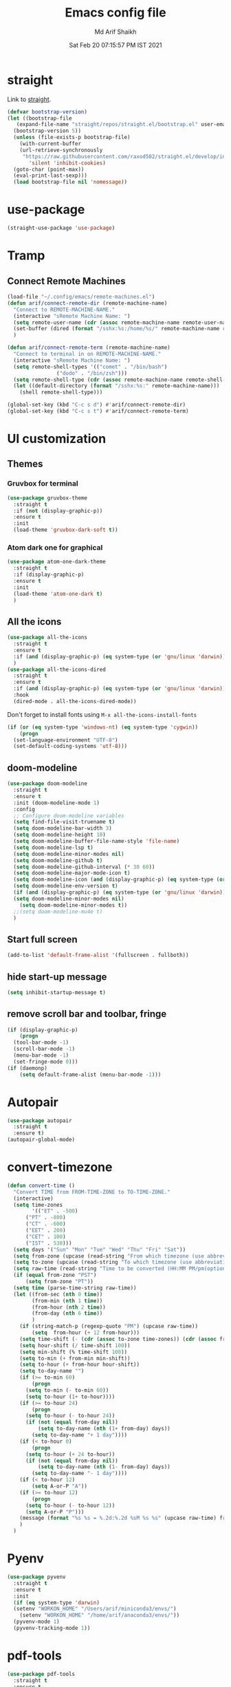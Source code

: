 #+TITLE: Emacs config file
#+AUTHOR: Md Arif Shaikh
#+Email: arifshaikh.astro@gmail.com
#+Date: Sat Feb 20 07:15:57 PM IST 2021
* straight
Link to [[https://github.com/raxod502/straight.el#features][straight]].
#+BEGIN_SRC emacs-lisp
  (defvar bootstrap-version)
  (let ((bootstrap-file
	 (expand-file-name "straight/repos/straight.el/bootstrap.el" user-emacs-directory))
	(bootstrap-version 5))
    (unless (file-exists-p bootstrap-file)
      (with-current-buffer
	  (url-retrieve-synchronously
	   "https://raw.githubusercontent.com/raxod502/straight.el/develop/install.el"
	     'silent 'inhibit-cookies)
	(goto-char (point-max))
	(eval-print-last-sexp)))
    (load bootstrap-file nil 'nomessage))
#+END_SRC
* use-package
#+BEGIN_SRC emacs-lisp
  (straight-use-package 'use-package)
#+END_SRC
* Tramp
** Connect Remote Machines
#+BEGIN_SRC emacs-lisp
  (load-file "~/.config/emacs/remote-machines.el")
  (defun arif/connect-remote-dir (remote-machine-name)
    "Connect to REMOTE-MACHINE-NAME."
    (interactive "sRemote Machine Name: ")
    (setq remote-user-name (cdr (assoc remote-machine-name remote-user-names)))
    (set-buffer (dired (format "/sshx:%s:/home/%s/" remote-machine-name remote-user-name)))
    )

  (defun arif/connect-remote-term (remote-machine-name)
    "Connect to terminal in on REMOTE-MACHINE-NAME."
    (interactive "sRemote Machine Name: ")
    (setq remote-shell-types '(("comet" . "/bin/bash")
			      ("dodo" . "/bin/zsh")))
    (setq remote-shell-type (cdr (assoc remote-machine-name remote-shell-types)))
    (let ((default-directory (format "/sshx:%s:" remote-machine-name)))
      (shell remote-shell-type)))

  (global-set-key (kbd "C-c s d") #'arif/connect-remote-dir)
  (global-set-key (kbd "C-c s t") #'arif/connect-remote-term)
#+END_SRC
* UI customization 
** Themes
*** Gruvbox for terminal
#+BEGIN_SRC  emacs-lisp
  (use-package gruvbox-theme
    :straight t
    :if (not (display-graphic-p))
    :ensure t
    :init
    (load-theme 'gruvbox-dark-soft t))
#+END_SRC
   
*** Atom dark one for graphical
#+BEGIN_SRC emacs-lisp
  (use-package atom-one-dark-theme
    :straight t
    :if (display-graphic-p)
    :ensure t
    :init
    (load-theme 'atom-one-dark t)
    )
#+END_SRC
** All the icons
#+BEGIN_SRC emacs-lisp
  (use-package all-the-icons
    :straight t
    :ensure t
    :if (and (display-graphic-p) (eq system-type (or 'gnu/linux 'darwin)))
    )
  (use-package all-the-icons-dired
    :straight t
    :ensure t
    :if (and (display-graphic-p) (eq system-type (or 'gnu/linux 'darwin)))
    :hook
    (dired-mode . all-the-icons-dired-mode))
#+END_SRC
  Don't forget to install fonts using 
  ~M-x all-the-icons-install-fonts~
#+BEGIN_SRC emacs-lisp
  (if (or (eq system-type 'windows-nt) (eq system-type 'cygwin))
      (progn
	(set-language-environment "UTF-8")
	(set-default-coding-systems 'utf-8)))
#+END_SRC
** doom-modeline
#+BEGIN_SRC emacs-lisp
  (use-package doom-modeline
    :straight t
    :ensure t
    :init (doom-modeline-mode 1)
    :config
    ;; Configure doom-modeline variables
    (setq find-file-visit-truename t)
    (setq doom-modeline-bar-width 3)
    (setq doom-modeline-height 10)
    (setq doom-modeline-buffer-file-name-style 'file-name)
    (setq doom-modeline-lsp t)
    (setq doom-modeline-minor-modes nil)
    (setq doom-modeline-github t)
    (setq doom-modeline-github-interval (* 30 60))
    (setq doom-modeline-major-mode-icon t)
    (setq doom-modeline-icon (and (display-graphic-p) (eq system-type (or 'gnu/linux 'darwin))))
    (setq doom-modeline-env-version t)
    (if (and (display-graphic-p) (eq system-type (or 'gnu/linux 'darwin)))
	(setq doom-modeline-minor-modes nil)
      (setq doom-modeline-minor-modes t))
    ;;(setq doom-modeline-mu4e t)
    )
#+END_SRC
** Start full screen
#+BEGIN_SRC emacs-lisp
  (add-to-list 'default-frame-alist '(fullscreen . fullboth))
#+END_SRC
** hide start-up message 
#+BEGIN_SRC emacs-lisp
  (setq inhibit-startup-message t)
#+END_SRC
** remove scroll bar and toolbar, fringe
#+BEGIN_SRC emacs-lisp
  (if (display-graphic-p)
      (progn
	(tool-bar-mode -1)
	(scroll-bar-mode -1)
	(menu-bar-mode -1)
	(set-fringe-mode 0)))
  (if (daemonp)
      (setq default-frame-alist (menu-bar-mode -1)))
#+END_SRC
* Autopair
#+BEGIN_SRC emacs-lisp
  (use-package autopair
    :straight t
    :ensure t)
  (autopair-global-mode)
#+END_SRC
* convert-timezone
#+BEGIN_SRC emacs-lisp
  (defun convert-time ()
	"Convert TIME from FROM-TIME-ZONE to TO-TIME-ZONE."
	(interactive)
	(setq time-zones 
	      '(("ET" . -500)
		("PT" . -800)
		("CT" . -600)
		("EET" . 200)
		("CET" . 100)
		("IST" . 530)))
	(setq days '("Sun" "Mon" "Tue" "Wed" "Thu" "Fri" "Sat"))
	(setq from-zone (upcase (read-string "From which timezone (use abbreviation, e.g., ET for Eeastern Time): ")))
	(setq to-zone (upcase (read-string "To which timezone (use abbreviation, e.g., IST for Indian Standard Time): ")))
	(setq raw-time (read-string "Time to be converted (HH:MM PM/pm(optional) DAY(optional)): "))
	(if (equal from-zone "PST")
	    (setq from-zone "PT"))
	(setq time (parse-time-string raw-time))
	(let ((from-sec (nth 0 time))
	      (from-min (nth 1 time))
	      (from-hour (nth 2 time))
	      (from-day (nth 6 time))
	      )
	  (if (string-match-p (regexp-quote "PM") (upcase raw-time))
	      (setq  from-hour (+ 12 from-hour)))
	  (setq time-shift (- (cdr (assoc to-zone time-zones)) (cdr (assoc from-zone time-zones))))
	  (setq hour-shift (/ time-shift 100))
	  (setq min-shift (% time-shift 100))
	  (setq to-min (+ from-min min-shift))
	  (setq to-hour (+ from-hour hour-shift))
	  (setq to-day-name "")
	  (if (>= to-min 60)
	      (progn
		(setq to-min (- to-min 60))
		(setq to-hour (1+ to-hour))))
	  (if (>= to-hour 24)
	      (progn
		(setq to-hour (- to-hour 24))
		(if (not (equal from-day nil))
		    (setq to-day-name (nth (1+ from-day) days))
		  (setq to-day-name "+ 1 day"))))
	  (if (< to-hour 0)
	      (progn
		(setq to-hour (+ 24 to-hour))
		(if (not (equal from-day nil))
		    (setq to-day-name (nth (1- from-day) days))
		  (setq to-day-name "- 1 day"))))
	  (if (< to-hour 12)
	      (setq A-or-P "A"))
	  (if (>= to-hour 12)
	      (progn
		(setq to-hour (- to-hour 12))
		(setq A-or-P "P")))
	  (message (format "%s %s = %.2d:%.2d %sM %s %s" (upcase raw-time) from-zone to-hour to-min A-or-P to-day-name to-zone))
	  )
	)
#+END_SRC
* Pyenv
#+BEGIN_SRC emacs-lisp
  (use-package pyvenv
    :straight t
    :ensure t
    :init
    (if (eq system-type 'darwin)
	(setenv "WORKON_HOME" "/Users/arif/miniconda3/envs/")
      (setenv "WORKON_HOME" "/home/arif/anaconda3/envs/"))
    (pyvenv-mode 1)
    (pyvenv-tracking-mode 1))
#+END_SRC
* pdf-tools
#+BEGIN_SRC emacs-lisp
  (use-package pdf-tools
    :straight t
    :ensure t
    :if (display-graphic-p)
    :config
    (pdf-tools-install :no-query)
    (setq-default pdf-view-display-size 'fit-page)
    (setq pdf-view-use-scaling t) ;; To increase the sharpness in retina display
    (setq pdf-annot-activate-created-annotations t)
    (define-key pdf-view-mode-map (kbd "C-s") 'isearch-forward)
    (define-key pdf-view-mode-map (kbd "C-r") 'isearch-backward))
#+END_SRC
* Auctex 
#+BEGIN_SRC emacs-lisp
  (use-package tex
    :ensure auctex
    :mode ("\\.tex\\'" . latex-mode)
    :config
    (setq TeX-source-correlate-mode t
	  TeX-source-correlate-method 'synctex
	  TeX-auto-save t
	  TeX-parse-self t
	  reftex-plug-into-AUCTeX t)
    (add-hook 'TeX-after-compilation-finished-functions
	      #'TeX-revert-document-buffer)
    (add-hook 'LaTeX-mode-hook
	      (lambda ()
		(reftex-mode t)
		(flyspell-mode t)))
    (if (display-graphic-p)
	;; we use pdf-tools in graphical interface only
	(progn
	  (setq TeX-view-program-selection '((output-pdf "PDF Tools"))
		TeX-source-correlate-start-server t)
	  )
      (progn
	;; Use Skim as viewer, enable source <-> PDF sync
	(setq TeX-view-program-selection '((output-pdf "PDF Viewer")))
	(setq TeX-view-program-list
	      '(("PDF Viewer" "/Applications/Skim.app/Contents/SharedSupport/displayline -b -g %n %o %b"))
	      )
	(setq TeX-source-correlate-start-server t)
	)
      )
    )
#+END_SRC
* LSP 
#+BEGIN_SRC emacs-lisp
  (defun efs/lsp-mode-setup ()
    (setq lsp-headerline-breadcrumb-segments '(path-up-to-project file symbols))
    (lsp-headerline-breadcrumb-mode))

  (use-package lsp-mode
    :straight t
    :ensure t
    :commands lsp
    :hook
    (lsp-mode . efs/lsp-mode-setup)
    :init
    (setq lsp-keymap-prefix "C-c l")  ;; Or 'C-l', 's-l'
    :config
    (setq lsp-prefer-capf t)
    (setq lsp-enable-completion-at-point t) 
    ;; (setq lsp-pyls-plugins-pylint-enabled t)
    ;; (setq lsp-pyls-plugins-flake8-enabled t)
    ;; (lsp-enable-which-key-integration t)
    )
#+END_SRC
#+BEGIN_SRC emacs-lisp
  (use-package lsp-ui
    :straight t
    :ensure t)
#+END_SRC
** setup gc-cons-threshld
#+BEGIN_SRC emacs-lisp
  (setq gc-cons-threshold 100000000
	read-process-output-max (* 1024 1024)
	treemacs-space-between-root-nodes nil
	company-idle-delay 0.0
	company-minimum-prefix-length 1
	lsp-idle-delay 0.1)  ;; clangd is fast
#+END_SRC
** Python
#+BEGIN_SRC shell :tangle no
  pip install --user "python-language-server[all]"
#+END_SRC
https://emacs-lsp.github.io/lsp-python-ms/
#+BEGIN_SRC emacs-lisp
  (use-package lsp-python-ms
    :ensure t
    :straight t
    :init
    (setq
     lsp-python-ms-auto-install-server t
     lsp-python-ms-executable (executable-find "python-language-server"))
    :hook (python-mode . (lambda ()
			   (require 'lsp-python-ms)
			   (lsp-deferred))))
#+END_SRC
#+BEGIN_SRC emacs-lisp
  (use-package highlight-indent-guides
    :straight t
    :ensure t
    :config
    (add-hook 'prog-mode-hook 'highlight-indent-guides-mode)
    (setq highlight-indent-guides-method 'character))
#+END_SRC
#+BEGIN_SRC emacs-lisp
  (use-package flycheck
    :straight t
    :ensure t
    :config
    (global-flycheck-mode)
    (setq flycheck-indication-mode 'left-margin)
    (setq-default flycheck-disabled-checkers '(python-pylint))
    )
#+END_SRC
** LaTeX
*** Install texlab
#+BEGIN_SRC shell
  cargo install --git https://github.com/latex-lsp/texlab.git
#+END_SRC
*** Install lsp-latex
#+BEGIN_SRC emacs-lisp
  (straight-use-package
   '(lsp-latex :type git :host github :repo "ROCKTAKEY/lsp-latex"))
#+END_SRC
*** Configuration
#+BEGIN_SRC emacs-lisp
  (require 'lsp-latex)
  (if (and (fboundp 'server-running-p) 
	   (not (server-running-p)))
      (server-start))
  (setq lsp-latex-texlab-executable "~/.cargo/bin/texlab"
	lsp-latex-forward-search-after t
	lsp-latex-forward-search-executable "/usr/bin/emacsclient"
	tex-command "pdflatex --synctex=1"
	lsp-latex-forward-search-args
	'("--eval"
	  "(lsp-latex-forward-search-with-pdf-tools \"%f\" \"%p\" \"%l\")"))

  (with-eval-after-load "tex-mode"
    (add-hook 'latex-mode-hook 'lsp)
    (add-hook 'tex-mode-hook 'lsp)
    (define-key latex-mode-map (kbd "C-c C-c") 'lsp-latex-build)
    (define-key latex-mode-map (kbd "C-c C-v") 'lsp-latex-forward-search))

  ;; For bibtex
  (with-eval-after-load "bibtex"
    (add-hook 'bibtex-mode-hook 'lsp))
#+END_SRC
* Jupyter
#+BEGIN_SRC emacs-lisp
  (use-package jupyter
    :straight t
    :ensure t)
#+END_SRC
* selectrum
#+BEGIN_SRC emacs-lisp
  (straight-use-package 'selectrum)
  (selectrum-mode +1)
  (straight-use-package 'selectrum-prescient)
  (selectrum-prescient-mode +1)
  (prescient-persist-mode +1)
#+END_SRC
* auto-completion with company
#+BEGIN_SRC emacs-lisp
  (use-package company
    :straight t
    :ensure t
    :init
    (add-hook 'after-init-hook 'global-company-mode)
    :config
    (setq company-dabbrev-downcase 0)
    (setq company-idle-delay 0.1)
    (setq company-minimum-prefix-length 1)
    (setq company-tooltip-align-annotations t)
    )
#+END_SRC
* Dired
#+BEGIN_SRC emacs-lisp
  ;; dired-x
  (require 'dired-x)
  (add-hook 'dired-load-hook
	    (lambda ()
	      (load "dired-x")
	      ;; Set dired-x global variables here.  For example:
	      ;; (setq dired-guess-shell-gnutar "gtar")
	      ;; (setq dired-x-hands-off-my-keys nil)
	      ))
  (add-hook 'dired-mode-hook
	    (lambda ()
	      ;; Set dired-x buffer-local variables here.  For example:
	      (dired-omit-mode 1)
	      (dired-hide-details-mode 1)
	      (setq dired-omit-files
		    (concat dired-omit-files "\\|^\\..+$"))
	      ))
#+END_SRC
* magit
#+BEGIN_SRC emacs-lisp
  (use-package magit
    :straight t
    :ensure t
    :bind ("C-x g" . magit-status))
#+END_SRC
* yasnippets
#+BEGIN_SRC emacs-lisp
  (use-package yasnippet
    :straight t
    :ensure t
    :init
    (add-hook 'after-init-hook 'yas-global-mode)
    :config
    (global-set-key (kbd "C-c y y") 'yas-expand))

  (defun my-org-latex-yas ()
  ;;  "Activate org and LaTeX yas expansion in org-mode buffers."
    (yas-minor-mode)
    (yas-activate-extra-mode 'latex-mode))

  (add-hook 'org-mode-hook #'my-org-latex-yas)

  (defun replace-in-string (what with in)
    (replace-regexp-in-string (regexp-quote what) with in nil 'literal))

  (defun arif/latex-greek-symbols (english-symbol)
    (interactive)
    (defvar arif/greek-symbols)
    (setq arif/greek-symbols '(("a" . "\\alpha")
			       ("b" . "\\beta")
			       ("c" . "\\chi")
			       ("d" . "\\delta")
			       ("D" . "\\Delta")
			       ("e" . "\\epsilon")
			       ("f" . "\\phi")
			       ("F" . "\\Phi")
			       ("g" . "\\gamma")
			       ("G" . "\\Gamma")
			       ("i" . "\\iota")
			       ("k" . "\\kappa")
			       ("l" . "\\Lambda")
			       ("m" . "\\mu")
			       ("n" . "\\nu")
			       ("o" . "\\omega")
			       ("O" . "\\Omega")
			       ("p" . "\\pi")
			       ("r" . "\\rho")
			       ("s" . "\\sigma")
			       ("t" . "\\tau")
			       ("x" . "\\xi")
			       ("ve" . "\\varepsilon")
			       ("vp" . "\\varphi"))
	  )
    (cdr (assoc english-symbol arif/greek-symbols))
    )
#+END_SRC
** TeX
*** Environments
Keys for environments starts with ~e~ and then the first two alphabets of the environment name.
|-------------+-----|
| Environment | Key |
|-------------+-----|
| Equation    | eeq |
|-------------+-----|
| Enumerate   | een |
|-------------+-----|
| Itemize     | eit |
|-------------+-----|
| Align       | eal |
|-------------+-----|
*** Text 
Keys for texts starts with ~@~ and then first alphabet of the desired face/shape
| Text      | Key |
|-----------+-----|
| Bold      | @b  |
|-----------+-----|
| Italic    | @i  |
|-----------+-----|
| Underline | @u  |
|-----------+-----|
*** Greek symbols
Keys for greek symbols works a little bit differently. First we hit ~@ + TAB~ then enter equivalent english alphabet.
For example ~@ + TAB + a~ will give ~\alpha~.
* Rainbow delimeters
#+BEGIN_SRC emacs-lisp
  (use-package rainbow-delimiters
    :straight t
    :ensure t)
#+END_SRC
* backup files
#+BEGIN_SRC emacs-lisp
  (setq backup-directory-alist '(("." . "~/.emacs.d/backups")))
  (setq delete-old-versions -1)
  (setq version-control t)
  (setq vc-make-backup-files t)
  (setq auto-save-file-name-transforms '((".*" "~/.emacs.d/auto-save-list/" t)))
#+END_SRC
* Other customizations
** Change 'yes-or-no-p' to 'y-or-no-p'
#+BEGIN_SRC emacs-lisp
  (fset 'yes-or-no-p 'y-or-n-p)
#+END_SRC
* Custom commands
#+BEGIN_SRC emacs-lisp
  (load-file "~/.config/emacs/custom-commands.el")
#+END_SRC
